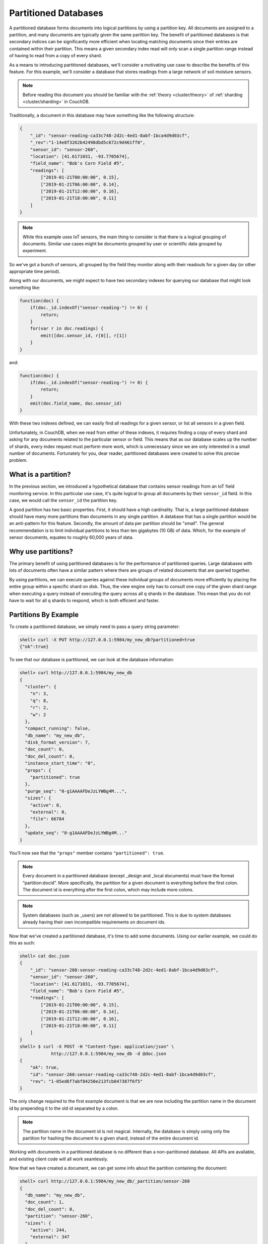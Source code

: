 .. Licensed under the Apache License, Version 2.0 (the "License"); you may not
.. use this file except in compliance with the License. You may obtain a copy of
.. the License at
..
..   http://www.apache.org/licenses/LICENSE-2.0
..
.. Unless required by applicable law or agreed to in writing, software
.. distributed under the License is distributed on an "AS IS" BASIS, WITHOUT
.. WARRANTIES OR CONDITIONS OF ANY KIND, either express or implied. See the
.. License for the specific language governing permissions and limitations under
.. the License.

.. _partitioned-dbs:

=====================
Partitioned Databases
=====================

A partitioned database forms documents into logical partitions by using
a partition key. All documents are assigned to a partition, and many documents
are typically given the same partition key. The benefit of partitioned databases
is that secondary indices can be significantly more efficient when locating
matching documents since their entries are contained within their partition.
This means a given secondary index read will only scan a single partition
range instead of having to read from a copy of every shard.

As a means to introducing partitioned databases, we'll consider a motivating
use case to describe the benefits of this feature. For this example, we'll
consider a database that stores readings from a large network of soil
moisture sensors.

.. note::
    Before reading this document you should be familiar with the
    :ref:`theory <cluster/theory>` of :ref:`sharding <cluster/sharding>`
    in CouchDB.

Traditionally, a document in this database may have something like the
following structure:

.. code-block:: javascript

    {
        "_id": "sensor-reading-ca33c748-2d2c-4ed1-8abf-1bca4d9d03cf",
        "_rev":"1-14e8f3262b42498dbd5c672c9d461ff0",
        "sensor_id": "sensor-260",
        "location": [41.6171031, -93.7705674],
        "field_name": "Bob's Corn Field #5",
        "readings": [
            ["2019-01-21T00:00:00", 0.15],
            ["2019-01-21T06:00:00", 0.14],
            ["2019-01-21T12:00:00", 0.16],
            ["2019-01-21T18:00:00", 0.11]
        ]
    }

.. note::
    While this example uses IoT sensors, the main thing to consider is that
    there is a logical grouping of documents. Similar use cases might be
    documents grouped by user or scientific data grouped by experiment.

So we've got a bunch of sensors, all grouped by the field they monitor
along with their readouts for a given day (or other appropriate time period).

Along with our documents, we might expect to have two secondary indexes
for querying our database that might look something like:

.. code-block:: javascript

    function(doc) {
        if(doc._id.indexOf("sensor-reading-") != 0) {
            return;
        }
        for(var r in doc.readings) {
            emit([doc.sensor_id, r[0]], r[1])
        }
    }

and:

.. code-block:: javascript

    function(doc) {
        if(doc._id.indexOf("sensor-reading-") != 0) {
            return;
        }
        emit(doc.field_name, doc.sensor_id)
    }

With these two indexes defined, we can easily find all readings for a given
sensor, or list all sensors in a given field.

Unfortunately, in CouchDB, when we read from either of these indexes, it
requires finding a copy of every shard and asking for any documents related
to the particular sensor or field. This means that as our database scales
up the number of shards, every index request must perform more work,
which is unnecessary since we are only interested in a small number of documents.
Fortunately for you, dear reader, partitioned databases were created to solve
this precise problem.

What is a partition?
====================

In the previous section, we introduced a hypothetical database that contains
sensor readings from an IoT field monitoring service. In this particular
use case, it's quite logical to group all documents by their ``sensor_id``
field. In this case, we would call the ``sensor_id`` the partition key.

A good partition has two basic properties. First, it should have a high
cardinality. That is, a large partitioned database should have many more
partitions than documents in any single partition. A database that has
a single partition would be an anti-pattern for this feature. Secondly,
the amount of data per partition should be "small". The general
recommendation is to limit individual partitions to less than ten
gigabytes (10 GB) of data. Which, for the example of sensor documents,
equates to roughly 60,000 years of data.

Why use partitions?
===================

The primary benefit of using partitioned databases is for the performance
of partitioned queries. Large databases with lots of documents often
have a similar pattern where there are groups of related documents that
are queried together.

By using partitions, we can execute queries against these individual groups
of documents more efficiently by placing the entire group within a specific
shard on disk. Thus, the view engine only has to consult one copy of the
given shard range when executing a query instead of executing
the query across all ``q`` shards in the database. This mean that you do
not have to wait for all ``q`` shards to respond, which is both
efficient and faster.

Partitions By Example
=====================

To create a partitioned database, we simply need to pass a query string
parameter:

.. code-block:: bash

    shell> curl -X PUT http://127.0.0.1:5984/my_new_db?partitioned=true
    {"ok":true}

To see that our database is partitioned, we can look at the database
information:

.. code-block:: bash

    shell> curl http://127.0.0.1:5984/my_new_db
    {
      "cluster": {
        "n": 3,
        "q": 8,
        "r": 2,
        "w": 2
      },
      "compact_running": false,
      "db_name": "my_new_db",
      "disk_format_version": 7,
      "doc_count": 0,
      "doc_del_count": 0,
      "instance_start_time": "0",
      "props": {
        "partitioned": true
      },
      "purge_seq": "0-g1AAAAFDeJzLYWBg4M...",
      "sizes": {
        "active": 0,
        "external": 0,
        "file": 66784
      },
      "update_seq": "0-g1AAAAFDeJzLYWBg4M..."
    }

You'll now see that the ``"props"`` member contains ``"partitioned": true``.

.. note::

    Every document in a partitioned database (except _design
    and _local documents) must have the format “partition:docid”.
    More specifically, the partition for a given document is
    everything before the first colon. The document id is everything
    after the first colon, which may include more colons.

.. note::

    System databases (such as _users) are *not* allowed to be partitioned. This is
    due to system databases already having their own incompatible
    requirements on document ids.

Now that we've created a partitioned database, it's time to add some documents.
Using our earlier example, we could do this as such:

.. code-block:: bash

    shell> cat doc.json
    {
        "_id": "sensor-260:sensor-reading-ca33c748-2d2c-4ed1-8abf-1bca4d9d03cf",
        "sensor_id": "sensor-260",
        "location": [41.6171031, -93.7705674],
        "field_name": "Bob's Corn Field #5",
        "readings": [
            ["2019-01-21T00:00:00", 0.15],
            ["2019-01-21T06:00:00", 0.14],
            ["2019-01-21T12:00:00", 0.16],
            ["2019-01-21T18:00:00", 0.11]
        ]
    }
    shell> $ curl -X POST -H "Content-Type: application/json" \
                http://127.0.0.1:5984/my_new_db -d @doc.json
    {
        "ok": true,
        "id": "sensor-260:sensor-reading-ca33c748-2d2c-4ed1-8abf-1bca4d9d03cf",
        "rev": "1-05ed6f7abf84250e213fcb847387f6f5"
    }

The only change required to the first example document is that we are now
including the partition name in the document id by prepending it to the
old id separated by a colon.

.. note::

    The partition name in the document id is not magical. Internally,
    the database is simply using only the partition for hashing
    the document to a given shard, instead of the entire document id.

Working with documents in a partitioned database is no different than
a non-partitioned database. All APIs are available, and existing client
code will all work seamlessly.

Now that we have created a document, we can get some info about the partition
containing the document:

.. code-block:: bash

    shell> curl http://127.0.0.1:5984/my_new_db/_partition/sensor-260
    {
      "db_name": "my_new_db",
      "doc_count": 1,
      "doc_del_count": 0,
      "partition": "sensor-260",
      "sizes": {
        "active": 244,
        "external": 347
      }
    }

And we can also list all documents in a partition:

.. code-block:: bash

    shell> curl http://127.0.0.1:5984/my_new_db/_partition/sensor-260/_all_docs
    {"total_rows": 1, "offset": 0, "rows":[
        {
            "id":"sensor-260:sensor-reading-ca33c748-2d2c-4ed1-8abf-1bca4d9d03cf",
            "key":"sensor-260:sensor-reading-ca33c748-2d2c-4ed1-8abf-1bca4d9d03cf",
            "value": {"rev": "1-05ed6f7abf84250e213fcb847387f6f5"}
        }
    ]}

Note that we can use all of the normal bells and whistles available to
``_all_docs`` requests. Accessing ``_all_docs`` through the
``/dbname/_partition/name/_all_docs`` endpoint is mostly a convenience
so that requests are guaranteed to be scoped to a given partition. Users
are free to use the normal ``/dbname/_all_docs`` to read documents from
multiple partitions. Both query styles have the same performance.

Next, we'll create a design document containing our index for
getting all readings from a given sensor. The map function is similar to
our earlier example except we've accounted for the change in the document
id.

.. code-block:: javascript

    function(doc) {
        if(doc._id.indexOf(":sensor-reading-") < 0) {
            return;
        }
        for(var r in doc.readings) {
            emit([doc.sensor_id, r[0]], r[1])
        }
    }

After uploading our design document, we can try out a partitioned query:

.. code-block:: bash

    shell> cat ddoc.json
    {
        "_id": "_design/sensor-readings",
        "views": {
            "by_sensor": {
                "map": "function(doc) { ... }"
            }
        }
    }
    shell> $ curl -X POST -H "Content-Type: application/json" http://127.0.0.1:5984/my_new_db -d @ddoc2.json
    {
        "ok": true,
        "id": "_design/all_sensors",
        "rev": "1-4a8188d80fab277fccf57bdd7154dec1"
    }
    shell> curl http://127.0.0.1:5984/my_new_db/_partition/sensor-260/_design/sensor-readings/_view/by_sensor
    {"total_rows":4,"offset":0,"rows":[
    {"id":"sensor-260:sensor-reading-ca33c748-2d2c-4ed1-8abf-1bca4d9d03cf","key":["sensor-260","0"],"value":null},
    {"id":"sensor-260:sensor-reading-ca33c748-2d2c-4ed1-8abf-1bca4d9d03cf","key":["sensor-260","1"],"value":null},
    {"id":"sensor-260:sensor-reading-ca33c748-2d2c-4ed1-8abf-1bca4d9d03cf","key":["sensor-260","2"],"value":null},
    {"id":"sensor-260:sensor-reading-ca33c748-2d2c-4ed1-8abf-1bca4d9d03cf","key":["sensor-260","3"],"value":null}
    ]}

Hooray! Our first partitioned query. For experienced users, that may not
be the most exciting development, given that the only things that have
changed are a slight tweak to the document id, and accessing views with
a slightly different path. However, for anyone who likes performance
improvements, it's actually a big deal. By knowing that the view results
are all located within the provided partition name, our partitioned
queries now perform nearly as fast as document lookups!

The last thing we'll look at is how to query data across multiple partitions.
For that, we'll implement the example sensors by field query from our
initial example. The map function will use the same update to account
for the new document id format, but is otherwise identical to the previous
version:

.. code-block:: javascript

    function(doc) {
        if(doc._id.indexOf(":sensor-reading-") < 0) {
            return;
        }
        emit(doc.field_name, doc.sensor_id)
    }

Next, we'll create a new design doc with this function. Be sure to notice
that the ``"options"`` member contains ``"partitioned": false``.

.. code-block:: bash

    shell> cat ddoc2.json
    {
      "_id": "_design/all_sensors",
      "options": {
        "partitioned": false
      },
      "views": {
        "by_field": {
          "map": "function(doc) { ... }"
        }
      }
    }
    shell> $ curl -X POST -H "Content-Type: application/json" http://127.0.0.1:5984/my_new_db -d @ddoc2.json
    {
        "ok": true,
        "id": "_design/all_sensors",
        "rev": "1-4a8188d80fab277fccf57bdd7154dec1"
    }

.. note::

    Design documents in a partitioned database default to being
    partitioned. Design documents that contain views for queries
    across multiple partitions must contain the ``"partitioned": false``
    member in the ``"options"`` object.

.. note::

    Design documents are either partitioned or global. They cannot
    contain a mix of partitioned and global indexes.

And to see a request showing us all sensors in a field, we would use a
request like:

.. code-block:: bash

    shell> curl -u adm:pass http://127.0.0.1:15984/my_new_db/_design/all_sensors/_view/by_field
    {"total_rows":1,"offset":0,"rows":[
    {"id":"sensor-260:sensor-reading-ca33c748-2d2c-4ed1-8abf-1bca4d9d03cf","key":"Bob's Corn Field #5","value":"sensor-260"}
    ]}

Notice that we're not using the ``/dbname/_partition/...`` path for global
queries. This is because global queries, by definition, do not cover individual
partitions. Other than having the `"partitioned": false` parameter in the
design document, global design documents and queries are identical in
behavior to design documents on non-partitioned databases.

.. warning::

    To be clear, this means that global queries perform identically to
    queries on non-partitioned databases. Only partitioned queries
    on a partitioned database benefit from the performance improvements.
